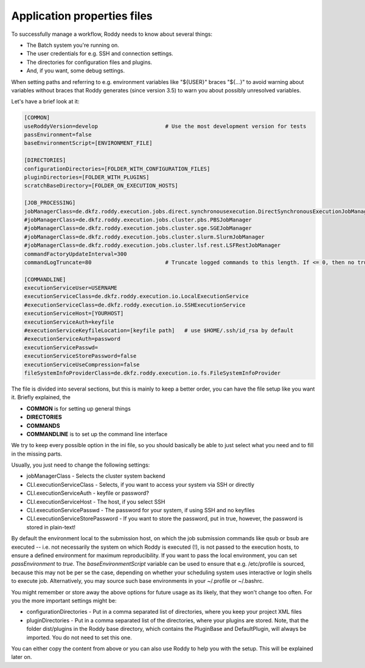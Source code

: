 Application properties files
============================

To successfully manage a workflow, Roddy needs to know about several things:

- The Batch system you're running on.

- The user credentials for e.g. SSH and connection settings.

- The directories for configuration files and plugins.

- And, if you want, some debug settings.

When setting paths and referring to e.g. environment variables like "${USER}" braces "${...}" to avoid warning about variables without braces that Roddy generates (since version 3.5) to warn you about possibly unresolved variables.

Let's have a brief look at it:

.. code-block:: Bash

    [COMMON]
    useRoddyVersion=develop                     # Use the most development version for tests
    passEnvironment=false
    baseEnvironmentScript=[ENVIRONMENT_FILE]

    [DIRECTORIES]
    configurationDirectories=[FOLDER_WITH_CONFIGURATION_FILES]
    pluginDirectories=[FOLDER_WITH_PLUGINS]
    scratchBaseDirectory=[FOLDER_ON_EXECUTION_HOSTS]

    [JOB_PROCESSING]
    jobManagerClass=de.dkfz.roddy.execution.jobs.direct.synchronousexecution.DirectSynchronousExecutionJobManager
    #jobManagerClass=de.dkfz.roddy.execution.jobs.cluster.pbs.PBSJobManager
    #jobManagerClass=de.dkfz.roddy.execution.jobs.cluster.sge.SGEJobManager
    #jobManagerClass=de.dkfz.roddy.execution.jobs.cluster.slurm.SlurmJobManager
    #jobManagerClass=de.dkfz.roddy.execution.jobs.cluster.lsf.rest.LSFRestJobManager
    commandFactoryUpdateInterval=300
    commandLogTruncate=80                       # Truncate logged commands to this length. If <= 0, then no truncation.

    [COMMANDLINE]
    executionServiceUser=USERNAME
    executionServiceClass=de.dkfz.roddy.execution.io.LocalExecutionService
    #executionServiceClass=de.dkfz.roddy.execution.io.SSHExecutionService
    executionServiceHost=[YOURHOST]
    executionServiceAuth=keyfile
    #executionServiceKeyfileLocation=[keyfile path]   # use $HOME/.ssh/id_rsa by default
    #executionServiceAuth=password
    executionServicePasswd=
    executionServiceStorePassword=false
    executionServiceUseCompression=false
    fileSystemInfoProviderClass=de.dkfz.roddy.execution.io.fs.FileSystemInfoProvider

The file is divided into several sections, but this is mainly to keep a
better order, you can have the file setup like you want it. Briefly explained, the

-  **COMMON** is for setting up general things
-  **DIRECTORIES**
-  **COMMANDS**
-  **COMMANDLINE** is to set up the command line interface

We try to keep every possible option in the ini file, so you should
basically be able to just select what you need and to fill in the
missing parts.

Usually, you just need to change the following settings:

-  jobManagerClass - Selects the cluster system backend
-  CLI.executionServiceClass - Selects, if you want to access your
   system via SSH or directly
-  CLI.executionServiceAuth - keyfile or password?
-  CLI.executionServiceHost - The host, if you select SSH
-  CLI.executionServicePasswd - The password for your system, if using
   SSH and no keyfiles
-  CLI.executionServiceStorePassword - If you want to store the
   password, put in true, however, the password is stored in plain-text!


By default the environment local to the submission host, on which the job
submission commands like qsub or bsub are executed -- i.e. not necessarily the
system on which Roddy is executed (!), is not passed to the execution hosts,
to ensure a defined environment for maximum reproducibility. If you want to pass
the local environment, you can set `passEnvironment` to `true`. The
`baseEnvironmentScript` variable can be used to ensure that e.g. /etc/profile is
sourced, because this may not be per se the case, depending on whether your
scheduling system uses interactive or login shells to execute job. Alternatively,
you may source such base environments in your ~/.profile or ~/.bashrc.

You might remember or store away the above options for future usage
as its likely, that they won't change too often. For you the more important
settings might be:

-  configurationDirectories - Put in a comma separated list of
   directories, where you keep your project XML files
-  pluginDirectories - Put in a comma separated list of the directories,
   where your plugins are stored. Note, that the folder dist/plugins in
   the Roddy base directory, which contains the PluginBase and
   DefaultPlugin, will always be imported. You do not need to set this
   one.

You can either copy the content from above or you can also use Roddy to
help you with the setup. This will be explained later on.

